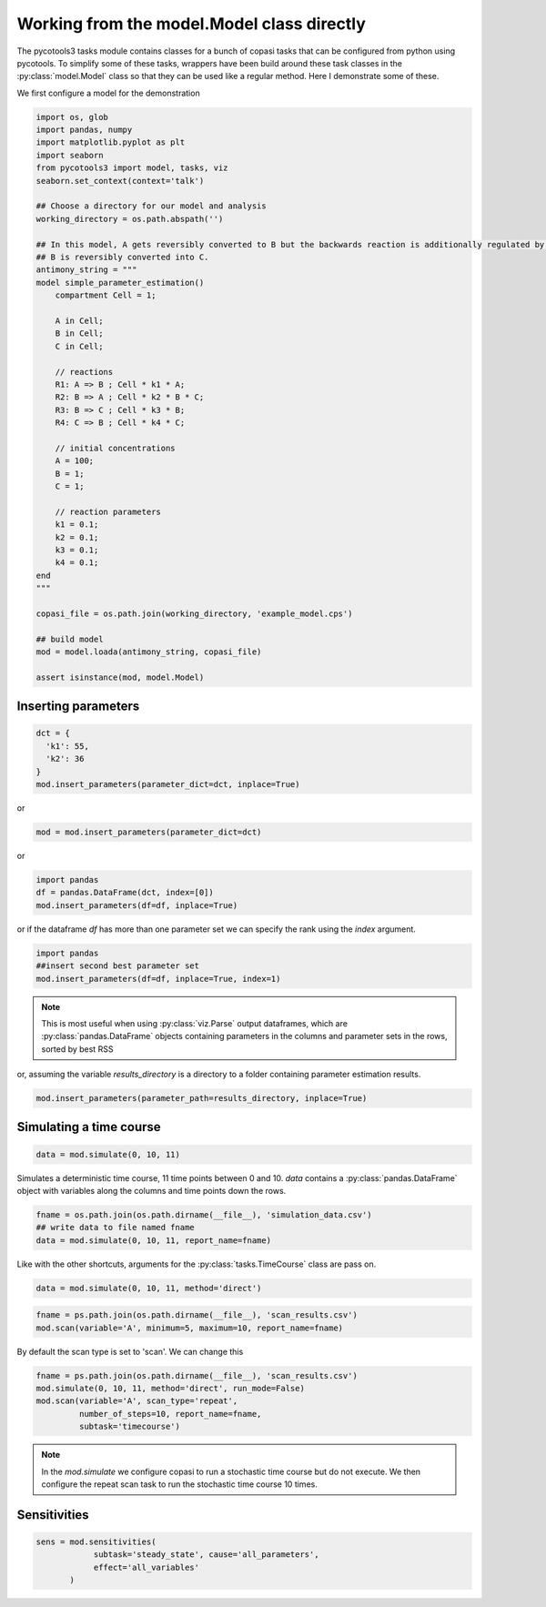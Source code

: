 Working from the model.Model class directly
===========================================

The pycotools3 tasks module contains classes for a bunch of copasi tasks that can be configured from python using pycotools. To simplify some of these tasks, wrappers have been build around these task classes in the :py:class:`model.Model` class so that they can be used like a regular method. Here I demonstrate some of these.

We first configure a model for the demonstration

.. code-block:: python

    import os, glob
    import pandas, numpy
    import matplotlib.pyplot as plt
    import seaborn
    from pycotools3 import model, tasks, viz
    seaborn.set_context(context='talk')

    ## Choose a directory for our model and analysis
    working_directory = os.path.abspath('')

    ## In this model, A gets reversibly converted to B but the backwards reaction is additionally regulated by C.
    ## B is reversibly converted into C.
    antimony_string = """
    model simple_parameter_estimation()
        compartment Cell = 1;

        A in Cell;
        B in Cell;
        C in Cell;

        // reactions
        R1: A => B ; Cell * k1 * A;
        R2: B => A ; Cell * k2 * B * C;
        R3: B => C ; Cell * k3 * B;
        R4: C => B ; Cell * k4 * C;

        // initial concentrations
        A = 100;
        B = 1;
        C = 1;

        // reaction parameters
        k1 = 0.1;
        k2 = 0.1;
        k3 = 0.1;
        k4 = 0.1;
    end
    """

    copasi_file = os.path.join(working_directory, 'example_model.cps')

    ## build model
    mod = model.loada(antimony_string, copasi_file)

    assert isinstance(mod, model.Model)


Inserting parameters
--------------------


.. code-block:: python

   dct = {
     'k1': 55,
     'k2': 36
   }
   mod.insert_parameters(parameter_dict=dct, inplace=True)

or

.. code-block:: python

   mod = mod.insert_parameters(parameter_dict=dct)

or

.. code-block:: python

   import pandas
   df = pandas.DataFrame(dct, index=[0])
   mod.insert_parameters(df=df, inplace=True)

or if the dataframe `df` has more than one parameter set we can specify the rank using the `index` argument.

.. code-block:: python

   import pandas
   ##insert second best parameter set
   mod.insert_parameters(df=df, inplace=True, index=1)


.. note::

   This is most useful when using :py:class:`viz.Parse` output dataframes, which are :py:class:`pandas.DataFrame` objects containing parameters in the columns and parameter sets in the rows, sorted by best RSS

or, assuming the variable `results_directory` is a directory to a folder containing parameter estimation results.

.. code-block:: python

   mod.insert_parameters(parameter_path=results_directory, inplace=True)


Simulating a time course
------------------------

.. code-block:: python

   data = mod.simulate(0, 10, 11)

Simulates a deterministic time course, 11 time points between 0 and 10. `data` contains a :py:class:`pandas.DataFrame` object with variables along the columns and time points down the rows.

.. code-block:: python

   fname = os.path.join(os.path.dirname(__file__), 'simulation_data.csv')
   ## write data to file named fname
   data = mod.simulate(0, 10, 11, report_name=fname)

Like with the other shortcuts, arguments for the :py:class:`tasks.TimeCourse` class are pass on.

.. code-block:: python

   data = mod.simulate(0, 10, 11, method='direct')

.. code-block:: python

   fname = ps.path.join(os.path.dirname(__file__), 'scan_results.csv')
   mod.scan(variable='A', minimum=5, maximum=10, report_name=fname)

By default the scan type is set to 'scan'. We can change this

.. code-block:: python

   fname = ps.path.join(os.path.dirname(__file__), 'scan_results.csv')
   mod.simulate(0, 10, 11, method='direct', run_mode=False)
   mod.scan(variable='A', scan_type='repeat',
            number_of_steps=10, report_name=fname,
            subtask='timecourse')

.. note::

   In the `mod.simulate` we configure copasi to run a stochastic time course but do not execute. We then configure the repeat scan task to run the stochastic time course 10 times.


Sensitivities
-------------


.. code-block:: python

   sens = mod.sensitivities(
               subtask='steady_state', cause='all_parameters',
               effect='all_variables'
          )
















